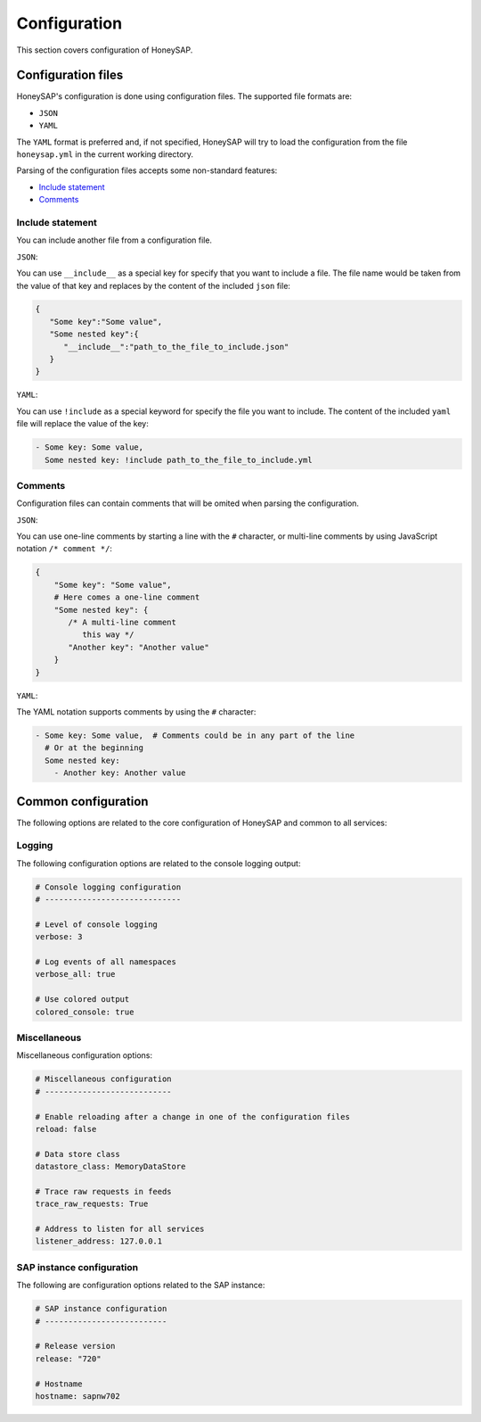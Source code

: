 .. Configuration chapter frontend

Configuration
=============

This section covers configuration of HoneySAP.


Configuration files
-------------------

HoneySAP's configuration is done using configuration files. The supported file
formats are:

* ``JSON``
* ``YAML``

The ``YAML`` format is preferred and, if not specified, HoneySAP will try to
load the configuration from the file ``honeysap.yml`` in the current working
directory.

Parsing of the configuration files accepts some non-standard features:

* `Include statement`_ 
* `Comments`_

Include statement
'''''''''''''''''

You can include another file from a configuration file.

``JSON``:

You can use ``__include__`` as a special key for specify that you want to
include a file. The file name would be taken from the value of that key and
replaces by the content of the included  ``json`` file:

.. code-block:: json

    {
       "Some key":"Some value",
       "Some nested key":{
          "__include__":"path_to_the_file_to_include.json"
       }
    }

``YAML``:

You can use ``!include`` as a special keyword for specify the file you want
to include. The content of the included ``yaml`` file will replace the value
of the key:

.. code-block:: yaml

   - Some key: Some value,
     Some nested key: !include path_to_the_file_to_include.yml

Comments
''''''''

Configuration files can contain comments that will be omited when parsing
the configuration.

``JSON``:

You can use one-line comments by starting a line with the ``#`` character, or
multi-line comments by using JavaScript notation ``/* comment */``:

.. code-block:: text

   {
       "Some key": "Some value",
       # Here comes a one-line comment
       "Some nested key": {
          /* A multi-line comment
             this way */
          "Another key": "Another value"
       }
   }

``YAML``:

The YAML notation supports comments by using the ``#`` character:

.. code-block:: yaml

   - Some key: Some value,  # Comments could be in any part of the line
     # Or at the beginning
     Some nested key:
       - Another key: Another value 


Common configuration
--------------------

The following options are related to the core configuration of HoneySAP and common to all services:

Logging
'''''''

The following configuration options are related to the console logging output:

.. code-block:: yaml

    # Console logging configuration
    # -----------------------------
    
    # Level of console logging
    verbose: 3
    
    # Log events of all namespaces
    verbose_all: true
    
    # Use colored output
    colored_console: true


Miscellaneous
'''''''''''''

Miscellaneous configuration options:

.. code-block:: yaml

   # Miscellaneous configuration
   # ---------------------------
   
   # Enable reloading after a change in one of the configuration files
   reload: false
   
   # Data store class
   datastore_class: MemoryDataStore
   
   # Trace raw requests in feeds
   trace_raw_requests: True
   
   # Address to listen for all services
   listener_address: 127.0.0.1


SAP instance configuration
''''''''''''''''''''''''''

The following are configuration options related to the SAP instance:

.. code-block:: yaml

   # SAP instance configuration
   # --------------------------
   
   # Release version
   release: "720"
   
   # Hostname
   hostname: sapnw702
        